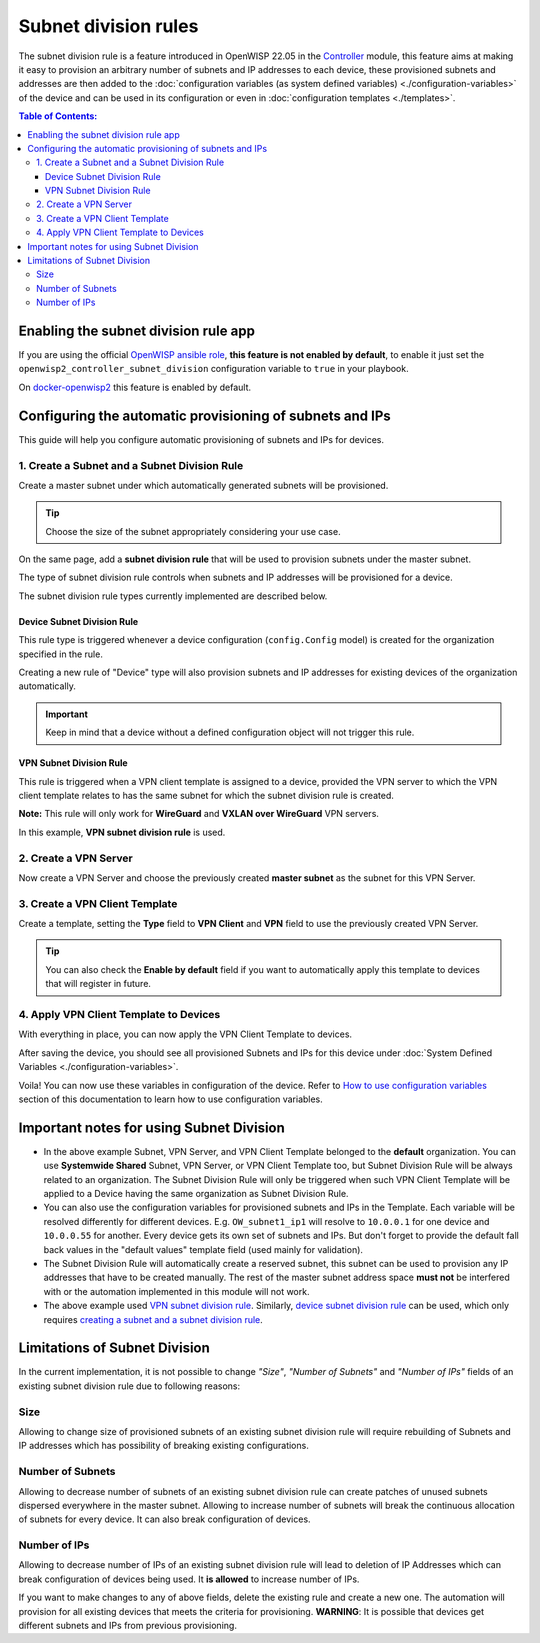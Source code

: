 Subnet division rules
=====================

The subnet division rule is a feature introduced in OpenWISP 22.05 in the
`Controller
<https://github.com/openwisp/openwisp-controller/tree/1.0#subnet-division-app>`_
module, this feature aims at making it easy to provision an arbitrary
number of subnets and IP addresses to each device, these provisioned
subnets and addresses are then added to the :doc:`configuration variables
(as system defined variables) <./configuration-variables>` of the device
and can be used in its configuration or even in :doc:`configuration
templates <./templates>`.

.. contents:: **Table of Contents**:
    :backlinks: none
    :depth: 3

Enabling the subnet division rule app
-------------------------------------

If you are using the official `OpenWISP ansible role
<https://github.com/openwisp/ansible-openwisp2/tree/22.05>`_, **this
feature is not enabled by default**, to enable it just set the
``openwisp2_controller_subnet_division`` configuration variable to
``true`` in your playbook.

On `docker-openwisp2 <https://github.com/openwisp/docker-openwisp>`_ this
feature is enabled by default.

Configuring the automatic provisioning of subnets and IPs
---------------------------------------------------------

This guide will help you configure automatic provisioning of subnets and
IPs for devices.

1. Create a Subnet and a Subnet Division Rule
~~~~~~~~~~~~~~~~~~~~~~~~~~~~~~~~~~~~~~~~~~~~~

Create a master subnet under which automatically generated subnets will be
provisioned.

.. tip::

    Choose the size of the subnet appropriately considering your use case.

.. image:: https://raw.githubusercontent.com/openwisp/openwisp-controller/docs/docs/subnet-division-rule/subnet.png
    :alt: Creating a master subnet example

On the same page, add a **subnet division rule** that will be used to
provision subnets under the master subnet.

The type of subnet division rule controls when subnets and IP addresses
will be provisioned for a device.

The subnet division rule types currently implemented are described below.

Device Subnet Division Rule
+++++++++++++++++++++++++++

This rule type is triggered whenever a device configuration
(``config.Config`` model) is created for the organization specified in the
rule.

Creating a new rule of "Device" type will also provision subnets and IP
addresses for existing devices of the organization automatically.

.. important::

    Keep in mind that a device without a defined configuration object will
    not trigger this rule.

VPN Subnet Division Rule
++++++++++++++++++++++++

This rule is triggered when a VPN client template is assigned to a device,
provided the VPN server to which the VPN client template relates to has
the same subnet for which the subnet division rule is created.

**Note:** This rule will only work for **WireGuard** and **VXLAN over
WireGuard** VPN servers.

.. image:: https://raw.githubusercontent.com/openwisp/openwisp-controller/docs/docs/subnet-division-rule/subnet-division-rule.png
    :alt: Creating a subnet division rule example

In this example, **VPN subnet division rule** is used.

2. Create a VPN Server
~~~~~~~~~~~~~~~~~~~~~~

Now create a VPN Server and choose the previously created **master
subnet** as the subnet for this VPN Server.

.. image:: https://raw.githubusercontent.com/openwisp/openwisp-controller/docs/docs/subnet-division-rule/vpn-server.png
    :alt: Creating a VPN Server example

3. Create a VPN Client Template
~~~~~~~~~~~~~~~~~~~~~~~~~~~~~~~

Create a template, setting the **Type** field to **VPN Client** and
**VPN** field to use the previously created VPN Server.

.. image:: https://raw.githubusercontent.com/openwisp/openwisp-controller/docs/docs/subnet-division-rule/vpn-client.png
    :alt: Creating a VPN Client template example

.. tip::

    You can also check the **Enable by default** field if you want to
    automatically apply this template to devices that will register in
    future.

4. Apply VPN Client Template to Devices
~~~~~~~~~~~~~~~~~~~~~~~~~~~~~~~~~~~~~~~

With everything in place, you can now apply the VPN Client Template to
devices.

.. image:: https://raw.githubusercontent.com/openwisp/openwisp-controller/docs/docs/subnet-division-rule/apply-template-to-device.png
    :alt: Adding template to device example

After saving the device, you should see all provisioned Subnets and IPs
for this device under :doc:`System Defined Variables
<./configuration-variables>`.

.. image:: https://raw.githubusercontent.com/openwisp/openwisp-controller/docs/docs/subnet-division-rule/system-defined-variables.png
    :alt: System Defined Variables

Voila! You can now use these variables in configuration of the device.
Refer to `How to use configuration variables
<#how-to-use-configuration-variables>`_ section of this documentation to
learn how to use configuration variables.

Important notes for using Subnet Division
-----------------------------------------

- In the above example Subnet, VPN Server, and VPN Client Template
  belonged to the **default** organization. You can use **Systemwide
  Shared** Subnet, VPN Server, or VPN Client Template too, but Subnet
  Division Rule will be always related to an organization. The Subnet
  Division Rule will only be triggered when such VPN Client Template will
  be applied to a Device having the same organization as Subnet Division
  Rule.
- You can also use the configuration variables for provisioned subnets and
  IPs in the Template. Each variable will be resolved differently for
  different devices. E.g. ``OW_subnet1_ip1`` will resolve to ``10.0.0.1``
  for one device and ``10.0.0.55`` for another. Every device gets its own
  set of subnets and IPs. But don't forget to provide the default fall
  back values in the "default values" template field (used mainly for
  validation).
- The Subnet Division Rule will automatically create a reserved subnet,
  this subnet can be used to provision any IP addresses that have to be
  created manually. The rest of the master subnet address space **must
  not** be interfered with or the automation implemented in this module
  will not work.
- The above example used `VPN subnet division rule
  <#vpn-subnet-division-rule>`_. Similarly, `device subnet division rule
  <#device-subnet-division-rule>`_ can be used, which only requires
  `creating a subnet and a subnet division rule
  <#create-a-subnet-and-a-subnet-division-rule>`_.

Limitations of Subnet Division
------------------------------

In the current implementation, it is not possible to change *"Size"*,
*"Number of Subnets"* and *"Number of IPs"* fields of an existing subnet
division rule due to following reasons:

Size
~~~~

Allowing to change size of provisioned subnets of an existing subnet
division rule will require rebuilding of Subnets and IP addresses which
has possibility of breaking existing configurations.

Number of Subnets
~~~~~~~~~~~~~~~~~

Allowing to decrease number of subnets of an existing subnet division rule
can create patches of unused subnets dispersed everywhere in the master
subnet. Allowing to increase number of subnets will break the continuous
allocation of subnets for every device. It can also break configuration of
devices.

Number of IPs
~~~~~~~~~~~~~

Allowing to decrease number of IPs of an existing subnet division rule
will lead to deletion of IP Addresses which can break configuration of
devices being used. It **is allowed** to increase number of IPs.

If you want to make changes to any of above fields, delete the existing
rule and create a new one. The automation will provision for all existing
devices that meets the criteria for provisioning. **WARNING**: It is
possible that devices get different subnets and IPs from previous
provisioning.
